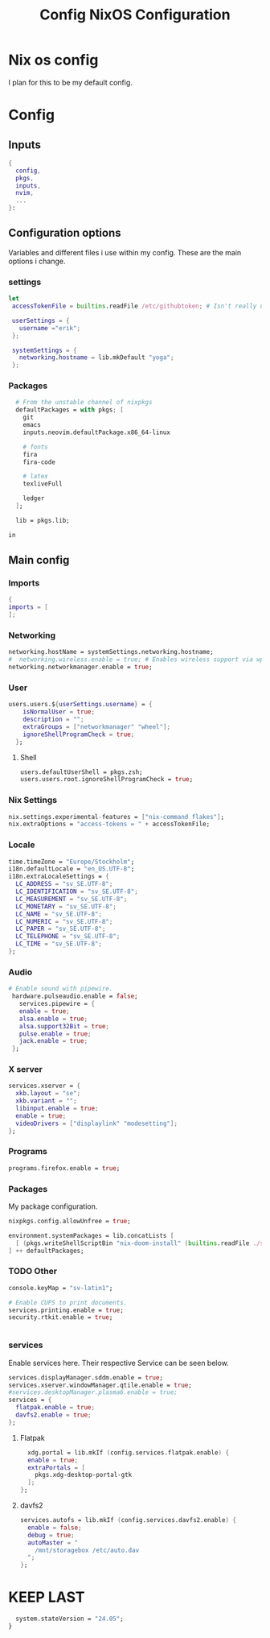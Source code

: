 #+title: Config
#+TITLE: NixOS Configuration
#+EXPORT_FILE_NAME: README.md
#+PROPERTY: header-args :tangle yes

* Nix os config
I plan for this to be my default config.
* Config
** Inputs
#+BEGIN_SRC nix
{
  config,
  pkgs,
  inputs,
  nvim,
  ...
}:
#+END_SRC
** Configuration options
Variables and different files i use within my config.
These are the main options i change.
*** settings
#+BEGIN_SRC nix
 let
  accessTokenFile = builtins.readFile /etc/githubtoken; # Isn't really using.

  userSettings = {
    username ="erik";
  };

  systemSettings = {
    networking.hostname = lib.mkDefault "yoga";
  };
#+END_SRC
*** Packages
#+BEGIN_SRC nix
  # From the unstable channel of nixpkgs
  defaultPackages = with pkgs; [
    git
    emacs
    inputs.neovim.defaultPackage.x86_64-linux

    # fonts
    fira
    fira-code

    # latex
    texliveFull

    ledger
  ];

  lib = pkgs.lib;

in
#+END_SRC
** Main config
*** Imports
#+BEGIN_SRC nix
  {
  imports = [
  ];

  #+END_SRC
*** Networking
#+BEGIN_SRC nix
  networking.hostName = systemSettings.networking.hostname;
  #  networking.wireless.enable = true; # Enables wireless support via wpa_supplicant.
  networking.networkmanager.enable = true;

#+END_SRC
*** User
#+BEGIN_SRC nix
users.users.${userSettings.username} = {
    isNormalUser = true;
    description = "";
    extraGroups = ["networkmanager" "wheel"];
    ignoreShellProgramCheck = true;
  };
#+END_SRC
**** Shell
#+BEGIN_SRC nix
  users.defaultUserShell = pkgs.zsh;
  users.users.root.ignoreShellProgramCheck = true;
#+END_SRC
*** Nix Settings
#+BEGIN_SRC nix
nix.settings.experimental-features = ["nix-command flakes"];
nix.extraOptions = "access-tokens = " + accessTokenFile;
#+END_SRC
*** Locale

#+BEGIN_SRC nix
  time.timeZone = "Europe/Stockholm";
  i18n.defaultLocale = "en_US.UTF-8";
  i18n.extraLocaleSettings = {
    LC_ADDRESS = "sv_SE.UTF-8";
    LC_IDENTIFICATION = "sv_SE.UTF-8";
    LC_MEASUREMENT = "sv_SE.UTF-8";
    LC_MONETARY = "sv_SE.UTF-8";
    LC_NAME = "sv_SE.UTF-8";
    LC_NUMERIC = "sv_SE.UTF-8";
    LC_PAPER = "sv_SE.UTF-8";
    LC_TELEPHONE = "sv_SE.UTF-8";
    LC_TIME = "sv_SE.UTF-8";
  };
#+END_SRC
*** Audio
#+BEGIN_SRC nix
 # Enable sound with pipewire.
  hardware.pulseaudio.enable = false;
    services.pipewire = {
    enable = true;
    alsa.enable = true;
    alsa.support32Bit = true;
    pulse.enable = true;
    jack.enable = true;
  };
#+END_SRC
*** X server
#+BEGIN_SRC nix
  services.xserver = {
    xkb.layout = "se";
    xkb.variant = "";
    libinput.enable = true;
    enable = true;
    videoDrivers = ["displaylink" "modesetting"];
  };
  #+END_SRC

*** Programs
#+BEGIN_SRC nix
  programs.firefox.enable = true;
#+END_SRC
*** Packages
My package configuration.

#+BEGIN_SRC nix
  nixpkgs.config.allowUnfree = true;

  environment.systemPackages = lib.concatLists [
    [ (pkgs.writeShellScriptBin "nix-doom-install" (builtins.readFile ./scripts/nix-doom-install.sh)) ]
  ] ++ defaultPackages;
#+END_SRC
*** TODO Other
#+BEGIN_SRC nix
  console.keyMap = "sv-latin1";

  # Enable CUPS to print documents.
  services.printing.enable = true;
  security.rtkit.enable = true;


#+END_SRC
*** services
Enable services here. Their respective
Service can be seen below.
#+BEGIN_SRC nix
  services.displayManager.sddm.enable = true;
  services.xserver.windowManager.qtile.enable = true;
  #services.desktopManager.plasma6.enable = true;
  services = {
    flatpak.enable = true;
    davfs2.enable = true;
  };
#+END_SRC
**** Flatpak
#+BEGIN_SRC nix
    xdg.portal = lib.mkIf (config.services.flatpak.enable) {
    enable = true;
    extraPortals = [
      pkgs.xdg-desktop-portal-gtk
    ];
  };
#+END_SRC
**** davfs2
#+BEGIN_SRC nix
    services.autofs = lib.mkIf (config.services.davfs2.enable) {
      enable = false;
      debug = true;
      autoMaster = "
        /mnt/storagebox /etc/auto.dav
      ";
    };
#+END_SRC
* KEEP LAST
#+BEGIN_SRC nix
  system.stateVersion = "24.05";
}
#+END_SRC
